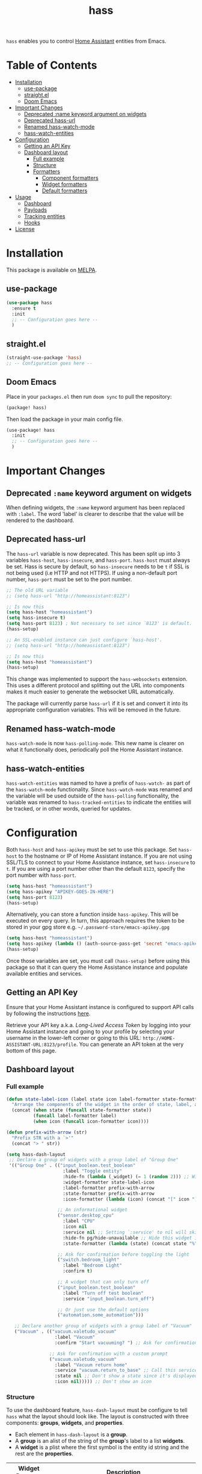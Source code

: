 #+TITLE: hass

[[https://melpa.org/#/hass][file:https://melpa.org/packages/hass-badge.svg]]
[[https://stable.melpa.org/#/hass][file:https://stable.melpa.org/packages/hass-badge.svg]]

~hass~ enables you to control [[https://www.home-assistant.io/][Home Assistant]] entities from Emacs.

* Table of Contents
:PROPERTIES:
:TOC:      :include all :force ((nothing)) :ignore (this) :local (nothing)
:END:
:CONTENTS:
- [[#installation][Installation]]
  - [[#use-package][use-package]]
  - [[#straightel][straight.el]]
  - [[#doom-emacs][Doom Emacs]]
- [[#important-changes][Important Changes]]
  - [[#deprecated-name-keyword-argument-on-widgets][Deprecated :name keyword argument on widgets]]
  - [[#deprecated-hass-url][Deprecated hass-url]]
  - [[#renamed-hass-watch-mode][Renamed hass-watch-mode]]
  - [[#hass-watch-entities][hass-watch-entities]]
- [[#configuration][Configuration]]
  - [[#getting-an-api-key][Getting an API Key]]
  - [[#dashboard-layout][Dashboard layout]]
    - [[#full-example][Full example]]
    - [[#structure][Structure]]
    - [[#formatters][Formatters]]
      - [[#component-formatters][Component formatters]]
      - [[#widget-formatters][Widget formatters]]
      - [[#default-formatters][Default formatters]]
- [[#usage][Usage]]
  - [[#dashboard][Dashboard]]
  - [[#payloads][Payloads]]
  - [[#tracking-entities][Tracking entities]]
  - [[#hooks][Hooks]]
- [[#license][License]]
:END:

* Installation
This package is available on [[https://melpa.org/][MELPA]].

** use-package

#+BEGIN_SRC emacs-lisp :results none
(use-package hass
  :ensure t
  :init
  ;; -- Configuration goes here --
  )
#+END_SRC

** straight.el

#+BEGIN_SRC emacs-lisp :results none
(straight-use-package 'hass)
;; -- Configuration goes here --
#+END_SRC

** Doom Emacs

Place in your ~packages.el~ then run ~doom sync~ to pull the repository:

#+BEGIN_SRC emacs-lisp :results none
(package! hass)
#+END_SRC

Then load the package in your main config file.

#+BEGIN_SRC emacs-lisp :results none
(use-package! hass
  :init
  ;; -- Configuration goes here --
  )
#+END_SRC

* Important Changes
** Deprecated ~:name~ keyword argument on widgets

When defining widgets, the ~:name~ keyword argument has been replaced with ~:label~. The word 'label' is clearer to describe that the value will be rendered to the dashboard.

** Deprecated hass-url

The ~hass-url~ variable is now deprecated. This has been split up into 3 variables ~hass-host~, ~hass-insecure~, and ~hass-port~. ~hass-host~ must always be set. Hass is secure by default, so ~hass-insecure~ needs to be ~t~ if SSL is not being used (i.e HTTP and not HTTPS). If using a non-default port number, ~hass-port~ must be set to the port number.

#+BEGIN_SRC emacs-lisp :results none
;; The old URL variable
;; (setq hass-url "http://homeassistant:8123")

;; Is now this
(setq hass-host "homeassistant")
(setq hass-insecure t)
(setq hass-port 8123) ; Not necessary to set since `8123' is default.
(hass-setup)
#+END_SRC

#+BEGIN_SRC emacs-lisp :results none
;; An SSL-enabled instance can just configure `hass-host'.
;; (setq hass-url "http://homeassistant:8123")

;; Is now this
(setq hass-host "homeassistant")
(hass-setup)
#+END_SRC

This change was implemented to support the ~hass-websockets~ extension. This uses a different protocol and splitting out the URL into components makes it much easier to generate the websocket URL automatically.

The package will currently parse ~hass-url~ if it is set and convert it into its appropriate configuration variables. This will be removed in the future.

** Renamed hass-watch-mode

~hass-watch-mode~ is now ~hass-polling-mode~. This new name is clearer on what it functionally does,
periodically poll the Home Assistant instance.

** hass-watch-entities

~hass-watch-entities~ was named to have a prefix of ~hass-watch-~ as part of the ~hass-watch-mode~ functionality. Since ~hass-watch-mode~ was renamed and the variable will be used outside of the ~hass-polling~ functionality, the variable was renamed to ~hass-tracked-entities~ to indicate the entities will be tracked, or in other words, queried for updates.

* Configuration

Both ~hass-host~ and ~hass-apikey~ must be set to use this package. Set ~hass-host~ to the hostname or IP of Home Assistant instance. If you are not using SSL/TLS to connect to your Home Assistance instance, set ~hass-insecure~ to ~t~. If you are using a port number other than the default =8123=,
specify the port number with ~hass-port~.

#+BEGIN_SRC emacs-lisp :results none
(setq hass-host "homeassistant")
(setq hass-apikey "APIKEY-GOES-IN-HERE")
(setq hass-port 8123)
(hass-setup)
#+END_SRC

Alternatively, you can store a function inside ~hass-apikey~. This will be executed on every query. In turn, this approach requires the token to be stored in your gpg store e.g. =~/.password-store/emacs-apikey.gpg=

#+BEGIN_SRC emacs-lisp :results none
(setq hass-host "homeassistant")
(setq hass-apikey (lambda () (auth-source-pass-get 'secret "emacs-apikey")))
(hass-setup)
#+END_SRC

Once those variables are set, you must call ~(hass-setup)~ before using this package so that it can query the Home Assistance instance and populate available entities and services.
** Getting an API Key

Ensure that your Home Assistant instance is configured to support API calls by following the instructions [[https://www.home-assistant.io/integrations/api/][here]].

Retrieve your API key a.k.a. /Long-Lived Access Token/ by logging into your Home Assistant instance and going to your profile by selecting your username in the lower-left corner or going to this URL: =http://HOME-ASSISTANT-URL:8123/profile=. You can generate an API token at the very bottom of this page.

** Dashboard layout
*** Full example
#+BEGIN_SRC emacs-lisp :results none
(defun state-label-icon (label state icon label-formatter state-formatter icon-formatter)
  "Arrange the components of the widget in the order of state, label, and then icon."
  (concat (when state (funcall state-formatter state))
          (funcall label-formatter label)
          (when icon (funcall icon-formatter icon))))

(defun prefix-with-arrow (str)
  "Prefix STR with a `>'"
  (concat "> " str))

(setq hass-dash-layout
 ;; Declare a group of widgets with a group label of "Group One"
 '(("Group One" . (("input_boolean.test_boolean"
                     :label "Toggle entity"
                     :hide-fn (lambda (_widget) (= 1 (random 2))) ;; Will randomly hide the widget 50% of the time everytime the dashboard refreshes
                     :widget-formatter state-label-icon
                     :label-formatter prefix-with-arrow
                     :state-formatter prefix-with-arrow
                     :icon-formatter (lambda (icon) (concat "[" icon "]")))

                   ;; An informational widget
                   ("sensor.desktop_cpu"
                     :label "CPU"
                     :icon nil
                     :service nil ;; Setting `:service' to nil will skip when pressing the TAB key
                     :hide-fn pg/hide-unavailable ;; Hide this widget if the status if 'unavailable'
                     :state-formatter (lambda (state) (concat state "%"))) ;; Add a '%' to the end of the state

                   ;; Ask for confirmation before toggling the light
                   ("switch.bedroom_light"
                     :label "Bedroom Light"
                     :confirm t)

                   ;; A widget that can only turn off
                   ("input_boolean.test_boolean"
                     :label "Turn off test boolean"
                     :service "input_boolean.turn_off")
                   
                   ;; Or just use the default options
                   ("automation.some_automation")))

   ;; Declare another group of widgets with a group label of "Vacuum"
   ("Vacuum" . (("vacuum.valetudo_vacuum"
                  :label "Vacuum"
                  :confirm "Start vacuuming? ") ;; Ask for confirmation with a custom prompt

                ;; Ask for confirmation with a custom prompt
                ("vacuum.valetudo_vacuum"
                  :label "Vacuum return home"
                  :service "vacuum.return_to_base" ;; Call this service instead of the default one to start cleaning
                  :state nil ;; Don't show a state since it's displayed above
                  :icon nil))))) ;; Don't show an icon
#+END_SRC

*** Structure
To use the dashboard feature, ~hass-dash-layout~ must be configure to tell ~hass~ what the layout should look like. The layout is constructed with three components: *groups*, *widgets*, and *properties*.

- Each element in ~hass-dash-layout~ is a *group*.
- A *group* is an alist of the string of the *group*'s label to a list *widgets*.
- A *widget* is a plist where the first symbol is the entity id string and the rest are the *properties*.

| Widget Property     | Description                                                                                  |
|---------------------+----------------------------------------------------------------------------------------------|
| ~:label~            | The human readable label of the widget to be shown on the dashboard.                         |
| ~:service~          | The service to be called when the widget is selected.                                        |
| ~:icon~             | The icon to be shown prefix to the widget.                                                   |
| ~:state~            | An entity id of the state to be shown next to the widget.                                    |
| ~:widget-formatter~ | The function used to format the widgets on the dashboard.                                    |
| ~:label-formatter~  | The function used to format the label of the widget.                                         |
| ~:state-formatter~  | The function used to format the state of the widget.                                         |
| ~:icon-formatter~   | The function used to format the icon of the widget.                                          |
| ~:hide-fn~          | A function with single argument which is the widget definition. When t, don't render widget. |
| ~:confirm~          | When ~t~ or a string, ask for confirmation before calling the service.                     |

*** Formatters

*Formatters* are way to customize how a widget is rendered to the dashboard. A *widget formatter* is special in that it takes all the components of a widget and applies the *label*, *state*, and *icon* *formatters* appropriately enabling you to completely customize a widget.

**** Component formatters

A simple implementation of a *formatter* can just modify the string itself, for example, prefixing it with a =>=. The following example can be used for any of the *label*, *state*, or *icon* *formatters*:

#+BEGIN_SRC emacs-lisp :results none
(defun prefix-with-arrow (str)
  "Prefix STR with a `>'"
  (concat "> " str))
#+END_SRC

**** Widget formatters

A *widget formatter* is slightly more complicated since it has to take all the components of a widget and fit them together. The following example re-arranges the widgets to have the *state* displayed first, then the *label*, and then suffixes it with the *icon*. It may be important, but not required, to remember to apply the *formatters* using ~funcall~, though this is technically optional (see the 'bland' example). Also note that *state* and *icon* are being checked to be non-nil before used. These two arguments are optional and may not be set.

#+BEGIN_SRC emacs-lisp :results none
(defun state-label-icon (label state icon label-formatter state-formatter icon-formatter)
  "Arrange the components of the widget in the order of state, label, and then icon."
  (concat (when state (funcall state-formatter state))
          (funcall label-formatter label)
          (when icon (funcall icon-formatter icon))))
#+END_SRC

You could just as easily display a bland widget by ignoring the *formatters* entirely:
#+BEGIN_SRC emacs-lisp :results none
(defun bland-widget-formatter (label state icon &rest _)
  "Render a bland widget with no formatting applied."
  (concat icon label state))
#+END_SRC

**** Default formatters

To configure a default *formatter* when one isn't define explicitly provided to a widget, use the variables ~hass-dash-default-widget-formatter~, ~hass-dash-default-label-formatter~, ~hass-dash-default-state-formatter~, and ~hass-dash-default-icon-formatter~. By default, they're set to the built-in *formatters* that are used to render the dashboard.

* Usage

To call a service on Home Assistant, use the ~hass-call-service~ function which has two required arguments: ~entity-id~ and ~service~.

#+BEGIN_SRC emacs-lisp :results none
(hass-call-service "switch.bedroom_light" "switch.toggle")
#+END_SRC

If you call ~hass-call-service~ interactively, it will prompt you for an entity ID and then the respective service you want to call.

** Dashboard

After configuring the ~hass-dash-layout~, use the function ~hass-dash-open~ to pop open the dashboard. This can be enhanced with standard buffer management configuration or packages like =popper= and/or =shackle=.

** Payloads

For services that require additional data use the ~hass-call-service-with-payload~ function. The second argument, ~payload~, requires an JSON encoded string.

This example publishes to an MQTT topic:

#+BEGIN_SRC emacs-lisp :results none
(hass-call-service-with-payload
 "mqtt.publish"
 (json-encode '(("payload" . "PERFORM")
                ("topic" . "valetudo/vacuum/LocateCapability/locate/set"))))
#+END_SRC

You could pass a JSON string directly, but that would require escaping every quote which can be cumbersome. Here's what the encoded list above looks like in JSON:

#+BEGIN_SRC javascript
{
  "payload": "PERFORM",
  "topic": "valetudo/vacuum/LocateCapability/locate/set"
}
#+END_SRC

** Tracking entities

To retrieve automatic updates of specific entities, you must configure the ~hass-tracked-entities~ variable with a list of entities.

#+BEGIN_SRC emacs-lisp :results none
(setq hass-tracked-entities '("switch.bedroom_light" "switch.bedroom_fan"))
#+END_SRC

Then you can enable either ~hass-websocket-mode~ or ~hass-polling-mode~.

~hass-websocket-mode~, requires =websocket= package, is a mode that receives updates from Home Assistant over a websocket. This enables real-time updates to entity states. Highly recommended if using the dashboard feature.

#+BEGIN_SRC emacs-lisp :results none
(hass-websocket-mode t)
#+END_SRC

~hass-polling-mode~ is a mode that periodically queries the Home Assistant instance to get the current state of a list of entities.

The frequency of the query can be adjusted by setting ~hass-polling-frequency~ to the number of seconds you'd like. Defaults to 60.

** Hooks

The most useful hook is a function list named ~hass-entity-state-updated-functions~. Functions in this list are passed a single argument ~entity-id~ which is the entity id of the entity whose state has changed since it was last updated. Using this function hook along side [[*Tracking entities][tracking entities]] enables Emacs to react to changes to Home Assistant entities.

This example will display the state of an entity when it changes:

#+BEGIN_SRC emacs-lisp :results none
(add-hook 'hass-entity-state-updated-functions
  (lambda (entity-id)
    (message "The entity %s state has changed to %s." entity-id (hass-state-of entity-id))))
#+END_SRC

The other two hooks available are ~hass-entity-state-updated-hook~ and ~hass-service-called-hook~. ~hass-entity-state-updated-hook~ is called when the state of an entity is updated, regardless of if it changed or not. ~hass-service-called-hook~ is called when a service
is called.

#+BEGIN_SRC emacs-lisp :results none
(add-hook 'hass-service-called-hook (lambda () (message "A service was called.")))
(add-hook 'hass-entity-state-updated-hook (lambda () (message "An entitys' state was updated.")))
#+END_SRC

* License

MIT

